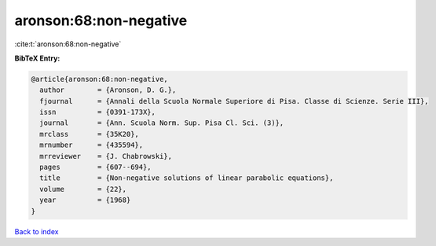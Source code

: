 aronson:68:non-negative
=======================

:cite:t:`aronson:68:non-negative`

**BibTeX Entry:**

.. code-block:: bibtex

   @article{aronson:68:non-negative,
     author        = {Aronson, D. G.},
     fjournal      = {Annali della Scuola Normale Superiore di Pisa. Classe di Scienze. Serie III},
     issn          = {0391-173X},
     journal       = {Ann. Scuola Norm. Sup. Pisa Cl. Sci. (3)},
     mrclass       = {35K20},
     mrnumber      = {435594},
     mrreviewer    = {J. Chabrowski},
     pages         = {607--694},
     title         = {Non-negative solutions of linear parabolic equations},
     volume        = {22},
     year          = {1968}
   }

`Back to index <../By-Cite-Keys.html>`__
